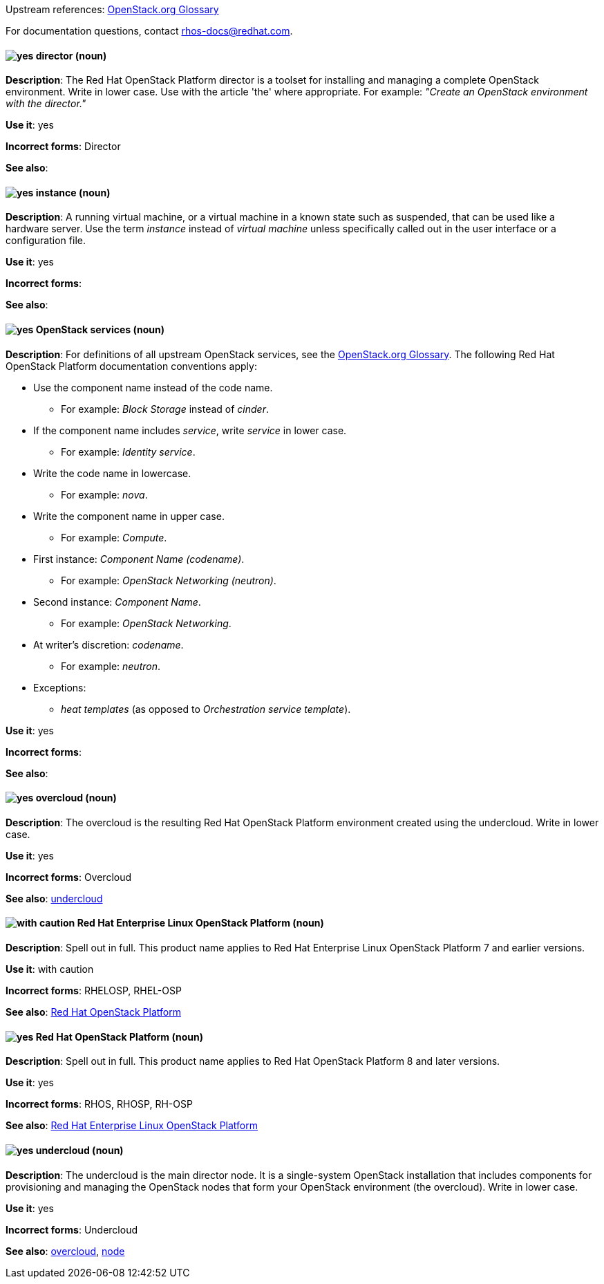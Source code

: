 [[red-hat-openstack-platform-conventions]]


:openstack-glossary: link:https://docs.openstack.org/ocata/install-guide-rdo/common/glossary.html[OpenStack.org Glossary]

Upstream references: {openstack-glossary}

For documentation questions, contact rhos-docs@redhat.com.


[discrete]
[[director]]
==== image:images/yes.png[yes] director (noun)
*Description*: The Red Hat OpenStack Platform director is a toolset for installing and managing a complete OpenStack environment. Write in lower case. Use with the article 'the' where appropriate. For example: _"Create an OpenStack environment with the director."_

*Use it*: yes

*Incorrect forms*: Director

*See also*:

[discrete]
[[instance]]
==== image:images/yes.png[yes] instance (noun)
*Description*: A running virtual machine, or a virtual machine in a known state such as suspended, that can be used like a hardware server. Use the term _instance_ instead of _virtual machine_ unless specifically called out in the user interface or a configuration file.

*Use it*: yes

*Incorrect forms*:

*See also*:

[discrete]
[[openstack-services]]
==== image:images/yes.png[yes] OpenStack services (noun)
*Description*: For definitions of all upstream OpenStack services, see the {openstack-glossary}. The following Red Hat OpenStack Platform documentation conventions apply:

* Use the component name instead of the code name.
** For example: _Block Storage_ instead of _cinder_.
* If the component name includes _service_, write _service_ in lower case.
** For example: _Identity service_.
* Write the code name in lowercase.
** For example: _nova_.
* Write the component name in upper case.
** For example: _Compute_.
* First instance: _Component Name (codename)_.
** For example: _OpenStack Networking (neutron)_.
* Second instance: _Component Name_.
** For example: _OpenStack Networking_.
* At writer's discretion: _codename_.
** For example: _neutron_.
* Exceptions:
** _heat templates_ (as opposed to _Orchestration service template_).

*Use it*: yes

*Incorrect forms*:

*See also*:

[discrete]
[[overcloud]]
==== image:images/yes.png[yes] overcloud (noun)
*Description*: The overcloud is the resulting Red Hat OpenStack Platform environment created using the undercloud. Write in lower case.

*Use it*: yes

*Incorrect forms*: Overcloud

*See also*: xref:undercloud[undercloud]

[discrete]
[[red-hat-enterprise-linux-openstack-platform]]
==== image:images/caution.png[with caution] Red Hat Enterprise Linux OpenStack Platform (noun)
*Description*: Spell out in full. This product name applies to Red Hat Enterprise Linux OpenStack Platform 7 and earlier versions.

*Use it*: with caution

*Incorrect forms*: RHELOSP, RHEL-OSP

*See also*: xref:red-hat-openstack-platform[Red Hat OpenStack Platform]

[discrete]
[[red-hat-openstack-platform]]
==== image:images/yes.png[yes] Red Hat OpenStack Platform (noun)
*Description*: Spell out in full. This product name applies to Red Hat OpenStack Platform 8 and later versions.

*Use it*: yes

*Incorrect forms*: RHOS, RHOSP, RH-OSP

*See also*: xref:red-hat-enterprise-linux-openstack-platform[Red Hat Enterprise Linux OpenStack Platform]

[discrete]
[[undercloud]]
==== image:images/yes.png[yes] undercloud (noun)
*Description*: The undercloud is the main director node. It is a single-system OpenStack installation that includes components for provisioning and managing the OpenStack nodes that form your OpenStack environment (the overcloud). Write in lower case.

*Use it*: yes

*Incorrect forms*: Undercloud

*See also*: xref:overcloud[overcloud], xref:node[node]
